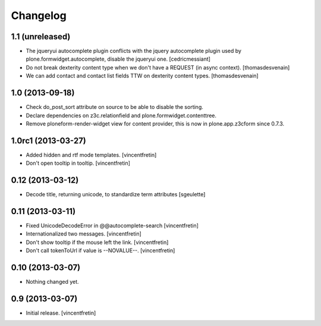 Changelog
=========


1.1 (unreleased)
----------------

- The jqueryui autocomplete plugin conflicts with the jquery autocomplete
  plugin used by plone.formwidget.autocomplete, disable the jqueryui one.
  [cedricmessiant]

- Do not break dexterity content type when we don't have a REQUEST
  (in async context).
  [thomasdesvenain]

- We can add contact and contact list fields TTW on dexterity content types.
  [thomasdesvenain]


1.0 (2013-09-18)
----------------

- Check do_post_sort attribute on source to be able to disable the sorting.

- Declare dependencies on z3c.relationfield and plone.formwidget.contenttree.

- Remove ploneform-render-widget view for content provider, this is now
  in plone.app.z3cform since 0.7.3.


1.0rc1 (2013-03-27)
-------------------

- Added hidden and rtf mode templates.
  [vincentfretin]

- Don't open tooltip in tooltip.
  [vincentfretin]


0.12 (2013-03-12)
-----------------

- Decode title, returning unicode, to standardize term attributes
  [sgeulette]


0.11 (2013-03-11)
-----------------

- Fixed UnicodeDecodeError in @@autocomplete-search
  [vincentfretin]

- Internationalized two messages.
  [vincentfretin]

- Don't show tooltip if the mouse left the link.
  [vincentfretin]

- Don't call tokenToUrl if value is --NOVALUE--.
  [vincentfretin]


0.10 (2013-03-07)
-----------------

- Nothing changed yet.


0.9 (2013-03-07)
----------------

- Initial release.
  [vincentfretin]

